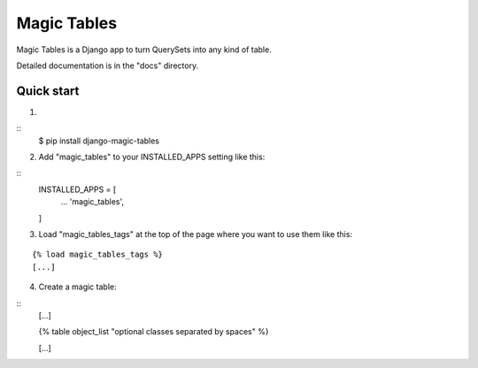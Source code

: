 =====
Magic Tables
=====

Magic Tables is a Django app to turn QuerySets into any kind of table.

Detailed documentation is in the "docs" directory.

Quick start
-----------

1.

::
    $ pip install django-magic-tables

2. Add "magic_tables" to your INSTALLED_APPS setting like this:

::
    INSTALLED_APPS = [
        ...
        'magic_tables',
    ]

3. Load "magic_tables_tags" at the top of the page where you want to use them like this:

::

    {% load magic_tables_tags %}
    [...]

4. Create a magic table:

::
    [...]

    {% table object_list "optional classes separated by spaces" %}
    
    [...]